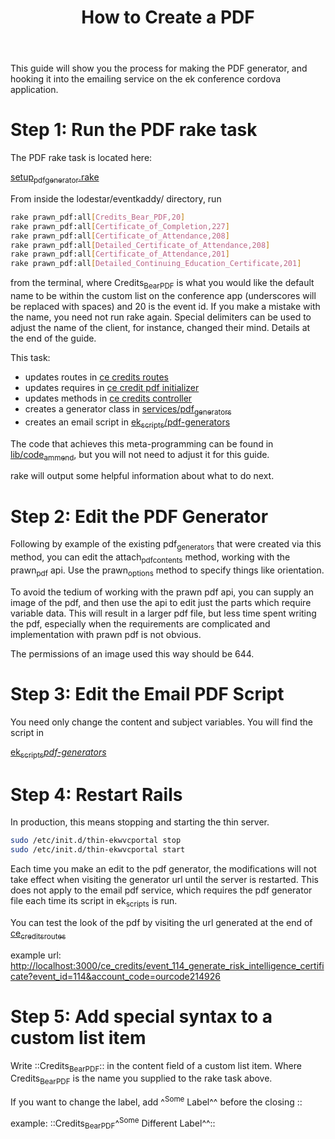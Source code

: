 #+TITLE: How to Create a PDF

This guide will show you the process for making the PDF generator, and hooking it into the emailing service on the ek conference cordova application.

* Step 1: Run the PDF rake task

The PDF rake task is located here:

        [[../../lib/tasks/setup_pdf_generator.rake][setup_pdf_generator.rake]]

From inside the lodestar/eventkaddy/ directory, run

#+NAME: rake command
#+BEGIN_SRC sh
        rake prawn_pdf:all[Credits_Bear_PDF,20]
        rake prawn_pdf:all[Certificate_of_Completion,227]
        rake prawn_pdf:all[Certificate_of_Attendance,208]
        rake prawn_pdf:all[Detailed_Certificate_of_Attendance,208]
        rake prawn_pdf:all[Certificate_of_Attendance,201]
        rake prawn_pdf:all[Detailed_Continuing_Education_Certificate,201]
#+END_SRC

from the terminal, where Credits_Bear_PDF is what you would like the default name to be within the custom list on the conference app (underscores will be replaced with spaces) and 20 is the event id. If you make a mistake with the name, you need not run rake again.  Special delimiters can be used to adjust the name of the client, for instance, changed their mind. Details at the end of the guide.

This task:

- updates routes in [[../../config/routes/ce_credits_routes.rb][ce credits routes]]
- updates requires in [[../../config/initializers/ce_credit_pdfs.rb][ce credit pdf initializer]]
- updates methods in [[../../app/controllers/feature_controllers/ce_credits_controller.rb][ce credits controller]]
- creates a generator class in [[../../app/services/pdf_generators/][services/pdf_generators]]
- creates an email script in [[../../ek_scripts/pdf-generators][ek_scripts/pdf-generators]]

The code that achieves this meta-programming can be found in [[../../lib/code_amend/][lib/code_ammend]], but you will not need to adjust it for this guide.

rake will output some helpful information about what to do next.

* Step 2: Edit the PDF Generator

Following by example of the existing pdf_generators that were created via this method, you can edit the attach_pdf_contents method, working with the prawn_pdf api. Use the prawn_options method to specify things like orientation.

To avoid the tedium of working with the prawn pdf api, you can supply an image of the pdf, and then use the api to edit just the parts which require variable data. This will result in a larger pdf file, but less time spent writing the pdf, especially when the requirements are complicated and implementation with prawn pdf is not obvious.

The permissions of an image used this way should be 644.

* Step 3: Edit the Email PDF Script

You need only change the content and subject variables. You will find the script in

        [[../../ek_scripts/pdf-generators/][ek_scripts/pdf-generators/]]

* Step 4: Restart Rails

In production, this means stopping and starting the thin server.

#+NAME: server restart commands
#+BEGIN_SRC sh
        sudo /etc/init.d/thin-ekwvcportal stop
        sudo /etc/init.d/thin-ekwvcportal start
#+END_SRC

Each time you make an edit to the pdf generator, the modifications will not take effect when visiting the generator url until the server is restarted. This does not apply to the email pdf service, which requires the pdf generator file each time its script in ek_scripts is run.

You can test the look of the pdf by visiting the url generated at the end of [[../../config/routes/ce_credits_routes.rb][ce_credits_routes]]

example url:
http://localhost:3000/ce_credits/event_114_generate_risk_intelligence_certificate?event_id=114&account_code=ourcode214926

* Step 5: Add special syntax to a custom list item

Write ::Credits_Bear_PDF:: in the content field of a custom list item. Where Credits_Bear_PDF is the name you supplied to the rake task above.

If you want to change the label, add ^^Some Label^^ before the closing ::

        example: ::Credits_Bear_PDF^^Some Different Label^^::

